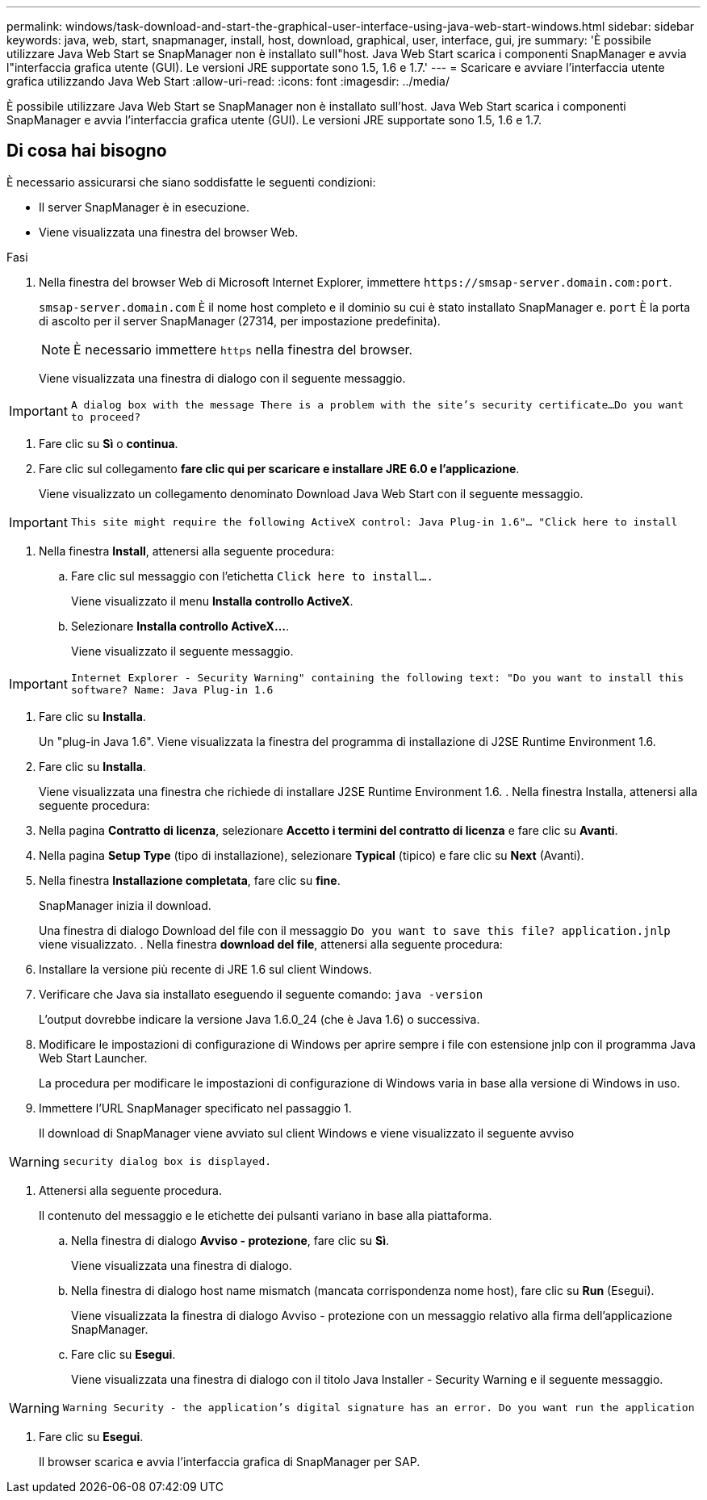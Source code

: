 ---
permalink: windows/task-download-and-start-the-graphical-user-interface-using-java-web-start-windows.html 
sidebar: sidebar 
keywords: java, web, start, snapmanager, install, host, download, graphical, user, interface, gui, jre 
summary: 'È possibile utilizzare Java Web Start se SnapManager non è installato sull"host. Java Web Start scarica i componenti SnapManager e avvia l"interfaccia grafica utente (GUI). Le versioni JRE supportate sono 1.5, 1.6 e 1.7.' 
---
= Scaricare e avviare l'interfaccia utente grafica utilizzando Java Web Start
:allow-uri-read: 
:icons: font
:imagesdir: ../media/


[role="lead"]
È possibile utilizzare Java Web Start se SnapManager non è installato sull'host. Java Web Start scarica i componenti SnapManager e avvia l'interfaccia grafica utente (GUI). Le versioni JRE supportate sono 1.5, 1.6 e 1.7.



== Di cosa hai bisogno

È necessario assicurarsi che siano soddisfatte le seguenti condizioni:

* Il server SnapManager è in esecuzione.
* Viene visualizzata una finestra del browser Web.


.Fasi
. Nella finestra del browser Web di Microsoft Internet Explorer, immettere `+https://smsap-server.domain.com:port+`.
+
`smsap-server.domain.com` È il nome host completo e il dominio su cui è stato installato SnapManager e. `port` È la porta di ascolto per il server SnapManager (27314, per impostazione predefinita).

+

NOTE: È necessario immettere `https` nella finestra del browser.

+
Viene visualizzata una finestra di dialogo con il seguente messaggio.




IMPORTANT: `A dialog box with the message There is a problem with the site's security certificate...Do you want to proceed?`

. Fare clic su *Sì* o *continua*.
. Fare clic sul collegamento *fare clic qui per scaricare e installare JRE 6.0 e l'applicazione*.
+
Viene visualizzato un collegamento denominato Download Java Web Start con il seguente messaggio.




IMPORTANT: `This site might require the following ActiveX control: Java Plug-in 1.6"... "Click here to install`

. Nella finestra *Install*, attenersi alla seguente procedura:
+
.. Fare clic sul messaggio con l'etichetta `Click here to install....`
+
Viene visualizzato il menu *Installa controllo ActiveX*.

.. Selezionare *Installa controllo ActiveX...*.
+
Viene visualizzato il seguente messaggio.






IMPORTANT: `Internet Explorer - Security Warning" containing the following text: "Do you want to install this software? Name: Java Plug-in 1.6`

. Fare clic su *Installa*.
+
Un "plug-in Java 1.6". Viene visualizzata la finestra del programma di installazione di J2SE Runtime Environment 1.6.

. Fare clic su *Installa*.
+
Viene visualizzata una finestra che richiede di installare J2SE Runtime Environment 1.6. . Nella finestra Installa, attenersi alla seguente procedura:

. Nella pagina *Contratto di licenza*, selezionare *Accetto i termini del contratto di licenza* e fare clic su *Avanti*.
. Nella pagina *Setup Type* (tipo di installazione), selezionare *Typical* (tipico) e fare clic su *Next* (Avanti).
. Nella finestra *Installazione completata*, fare clic su *fine*.
+
SnapManager inizia il download.

+
Una finestra di dialogo Download del file con il messaggio `Do you want to save this file? application.jnlp` viene visualizzato. . Nella finestra *download del file*, attenersi alla seguente procedura:

. Installare la versione più recente di JRE 1.6 sul client Windows.
. Verificare che Java sia installato eseguendo il seguente comando: `java -version`
+
L'output dovrebbe indicare la versione Java 1.6.0_24 (che è Java 1.6) o successiva.

. Modificare le impostazioni di configurazione di Windows per aprire sempre i file con estensione jnlp con il programma Java Web Start Launcher.
+
La procedura per modificare le impostazioni di configurazione di Windows varia in base alla versione di Windows in uso.

. Immettere l'URL SnapManager specificato nel passaggio 1.
+
Il download di SnapManager viene avviato sul client Windows e viene visualizzato il seguente avviso




WARNING: `security dialog box is displayed.`

. Attenersi alla seguente procedura.
+
Il contenuto del messaggio e le etichette dei pulsanti variano in base alla piattaforma.

+
.. Nella finestra di dialogo *Avviso - protezione*, fare clic su *Sì*.
+
Viene visualizzata una finestra di dialogo.

.. Nella finestra di dialogo host name mismatch (mancata corrispondenza nome host), fare clic su *Run* (Esegui).
+
Viene visualizzata la finestra di dialogo Avviso - protezione con un messaggio relativo alla firma dell'applicazione SnapManager.

.. Fare clic su *Esegui*.
+
Viene visualizzata una finestra di dialogo con il titolo Java Installer - Security Warning e il seguente messaggio.






WARNING: `Warning Security - the application's digital signature has an error. Do you want run the application`

. Fare clic su *Esegui*.
+
Il browser scarica e avvia l'interfaccia grafica di SnapManager per SAP.


